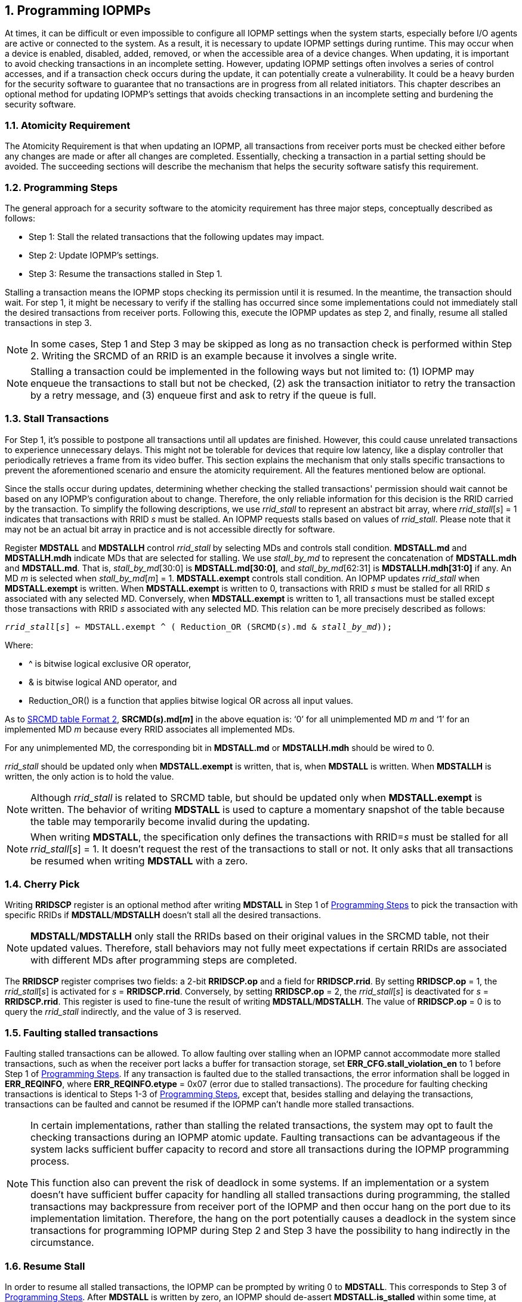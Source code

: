 [[Program_IOPMPs]]
:numbered:
[#SECTION_4]
== Programming IOPMPs
At times, it can be difficult or even impossible to configure all IOPMP settings when the system starts, especially before I/O agents are active or connected to the system. As a result, it is necessary to update IOPMP settings during runtime. This may occur when a device is enabled, disabled, added, removed, or when the accessible area of a device changes. When updating, it is important to avoid checking transactions in an incomplete setting. However, updating IOPMP settings often involves a series of control accesses, and if a transaction check occurs during the update, it can potentially create a vulnerability. 
It could be a heavy burden for the security software to guarantee that no transactions are in progress from all related initiators. This chapter describes an optional method for updating IOPMP's settings that avoids checking transactions in an incomplete setting and burdening the security software.

[#SECTION_4_1]
=== Atomicity Requirement
The Atomicity Requirement is that when updating an IOPMP, all transactions from receiver ports must be checked either before any changes are made or after all changes are completed. Essentially, checking a transaction in a partial setting should be avoided. The succeeding sections will describe the mechanism that helps the security software satisfy this requirement.

[#SECTION_4_2]
=== Programming Steps
The general approach for a security software to the atomicity requirement has three major steps, conceptually described as follows:

** Step 1: Stall the related transactions that the following updates may impact.
** Step 2: Update IOPMP's settings.
** Step 3: Resume the transactions stalled in Step 1.

Stalling a transaction means the IOPMP stops checking its permission until it is resumed. In the meantime, the transaction should wait. For step 1, it might be necessary to verify if the stalling has occurred since some implementations could not immediately stall the desired transactions from receiver ports. Following this, execute the IOPMP updates as step 2, and finally, resume all stalled transactions in step 3.

[NOTE]
====
In some cases, Step 1 and Step 3 may be skipped as long as no transaction check is performed within Step 2. Writing the SRCMD of an RRID is an example because it involves a single write.
====

NOTE: Stalling a transaction could be implemented in the following ways but not limited to: (1) IOPMP may enqueue the transactions to stall but not be checked, (2) ask the transaction initiator to retry the transaction by a retry message, and (3) enqueue first and ask to retry if the queue is full.

[#SECTION_4_3]
=== Stall Transactions
For Step 1, it's possible to postpone all transactions until all updates are finished. However, this could cause unrelated transactions to experience unnecessary delays. This might not be tolerable for devices that require low latency, like a display controller that periodically retrieves a frame from its video buffer. This section explains the mechanism that only stalls specific transactions to prevent the aforementioned scenario and ensure the atomicity requirement. All the features mentioned below are optional.

Since the stalls occur during updates, determining whether checking the stalled transactions' permission should wait cannot be based on any IOPMP's configuration about to change. Therefore, the only reliable information for this decision is the RRID carried by the transaction. To simplify the following descriptions, we use _rrid_stall_ to represent an abstract bit array, where _rrid_stall_[_s_] = 1 indicates that transactions with RRID _s_ must be stalled. An IOPMP requests stalls based on values of _rrid_stall_. Please note that it may not be an actual bit array in practice and is not accessible directly for software.

Register *MDSTALL* and *MDSTALLH* control _rrid_stall_ by selecting MDs and controls stall condition. *MDSTALL.md* and *MDSTALLH.mdh* indicate MDs that are selected for stalling. We use _stall_by_md_ to represent the concatenation of *MDSTALL.mdh* and *MDSTALL.md*. That is, _stall_by_md_[30:0] is *MDSTALL.md[30:0]*, and _stall_by_md_[62:31] is *MDSTALLH.mdh[31:0]* if any. An MD _m_ is selected when _stall_by_md_[_m_] = 1. *MDSTALL.exempt* controls stall condition. An IOPMP updates _rrid_stall_ when *MDSTALL.exempt* is written. When *MDSTALL.exempt* is written to 0, transactions with RRID _s_ must be stalled for all RRID _s_ associated with any selected MD. Conversely, when *MDSTALL.exempt* is written to 1, all transactions must be stalled except those transactions with RRID _s_ associated with any selected MD. This relation can be more precisely described as follows:

[.text-center]
`_rrid_stall_[_s_] <= MDSTALL.exempt ^ ( Reduction_OR (SRCMD(_s_).md & _stall_by_md_));`

Where:

* ^ is bitwise logical exclusive OR operator, 
* & is bitwise logical AND operator, and
* Reduction_OR() is a function that applies bitwise logical OR across all input values.

As to <<#SECTION_3_2_3, SRCMD table Format 2>>, *SRCMD(_s_).md[_m_]* in the above equation is: ‘0’ for all unimplemented MD _m_ and ‘1’ for an implemented MD _m_ because every RRID associates all implemented MDs.

For any unimplemented MD, the corresponding bit in *MDSTALL.md* or *MDSTALLH.mdh* should be wired to 0.

_rrid_stall_ should be updated only when *MDSTALL.exempt* is written, that is, when *MDSTALL* is written. When *MDSTALLH* is written, the only action is to hold the value.

NOTE: Although _rrid_stall_ is related to SRCMD table, but should be updated only when *MDSTALL.exempt* is written. The behavior of writing *MDSTALL* is used to capture a momentary snapshot of the table because the table may temporarily become invalid during the updating. 

NOTE: When writing *MDSTALL*, the specification only defines the transactions with RRID=_s_ must be stalled for all _rrid_stall_[_s_] = 1. It doesn't request the rest of the transactions to stall or not. It only asks that all transactions be resumed when writing *MDSTALL* with a zero.

[#SECTION_4_4]
=== Cherry Pick
Writing *RRIDSCP* register is an optional method after writing *MDSTALL* in Step 1 of <<#SECTION_4_2, Programming Steps>> to pick the transaction with specific RRIDs if *MDSTALL*/*MDSTALLH* doesn't stall all the desired transactions.

[NOTE]
====
*MDSTALL*/*MDSTALLH* only stall the RRIDs based on their original values in the SRCMD table, not their updated values. Therefore, stall behaviors may not fully meet expectations if certain RRIDs are associated with different MDs after programming steps are completed.
====

The *RRIDSCP* register comprises two fields: a 2-bit *RRIDSCP.op* and a field for *RRIDSCP.rrid*. By setting *RRIDSCP.op* = 1, the _rrid_stall_[_s_] is activated for _s_ = *RRIDSCP.rrid*. Conversely, by setting *RRIDSCP.op* = 2, the _rrid_stall_[_s_] is deactivated for _s_ = *RRIDSCP.rrid*. This register is used to fine-tune the result of writing *MDSTALL*/*MDSTALLH*. The value of *RRIDSCP.op* = 0 is to query the _rrid_stall_ indirectly, and the value of 3 is reserved.

[#SECTION_4_5]
[#FAULTING_STALLED_TRANSACTIONS]
=== Faulting stalled transactions
Faulting stalled transactions can be allowed. To allow faulting over stalling when an IOPMP cannot accommodate more stalled transactions, such as when the receiver port lacks a buffer for transaction storage, set *ERR_CFG.stall_violation_en* to 1 before Step 1 of <<#SECTION_4_2, Programming Steps>>. If any transaction is faulted due to the stalled transactions, the error information shall be logged in *ERR_REQINFO*, where *ERR_REQINFO.etype* = 0x07 (error due to stalled transactions). The procedure for faulting checking transactions is identical to Steps 1-3 of <<#SECTION_4_2, Programming Steps>>, except that, besides stalling and delaying the transactions, transactions can be faulted and cannot be resumed if the IOPMP can't handle more stalled transactions.

[NOTE]
====
In certain implementations, rather than stalling the related transactions, the system may opt to fault the checking transactions during an IOPMP atomic update. Faulting transactions can be advantageous if the system lacks sufficient buffer capacity to record and store all transactions during the IOPMP programming process.

This function also can prevent the risk of deadlock in some systems. If an implementation or a system doesn't have sufficient buffer capacity for handling all stalled transactions during programming, the stalled transactions may backpressure from receiver port of the IOPMP and then occur hang on the port due to its implementation limitation. Therefore, the hang on the port potentially causes a deadlock in the system since transactions for programming IOPMP during Step 2 and Step 3 have the possibility to hang indirectly in the circumstance. 
====

[#SECTION_4_6]
=== Resume Stall

In order to resume all stalled transactions, the IOPMP can be prompted by writing 0 to *MDSTALL*. This corresponds to Step 3 of <<#SECTION_4_2, Programming Steps>>.  After *MDSTALL* is written by zero, an IOPMP should de-assert *MDSTALL.is_stalled* within some time, at which point all transactions have been resumed.

[#SECTION_4_7]
=== The Order to Stall
In Step 1 of <<#SECTION_4_2, Programming Steps>>, *MDSTALL* can be written at most once and before any *RRIDSCP* is written. After a resume, writing a non-zero value to *MDSTALL* multiple times leads to stall feature having an undefined behavior.

*RRIDSCP* can be written multiple times or not at all.

An IOPMP requests stalls after *MDSTALL* and *RRIDSCP* are written. The requested stalls may not take effect at same time. To determine whether all requested stalls take effect, one can read back the bit *MDSTALL.is_stalled*, which is in the same location as *MDSTALL.exempt* on a write. *is_stalled* = 1 indicates all requested stalls taking effect. A new write to *RRIDSCP* may temporarily reset *is_stalled* to 0 if it was previously set to 1, until all requested stalls take effect.

[NOTE]
====
After writing any non-zero value to *MDSTALL*, *MDSTALL.is_stalled* must be asserted, regardless of whether any RRID is stalled. A delay in the assertion is permissible. The software polling the status bit doesn't need to consider whether any RRID will be stalled. On the other hand, after writing zero to *MDSTALLH* (if any) and then *MDSTALL*, *MDSTALL.is_stalled* must be de-asserted. A delay in the de-assertion is permissible.
====

Based on <<#SECTION_4_2, Programming Steps>>, complete steps to program an IOPMP should be followed.

** Step 1.1: write *MDSTALL* once // exactly once
** Step 1.2: write *RRIDSCP* zero or more times
** Step 1.3: poll until *MDSTALL.is_stalled* == 1 // to ensure all stalls takes effect
** Step 2: update IOPMP's settings
** Step 3.1: write *MDSTALL* = 0 // resume all transactions
** Step 3.2: poll until *MDSTALL.is_stalled* == 0  // optional, to ensure all resumes take effect. 

Some steps may be skipped according to the actual implementation.


To query if all transactions associated with a specific RRID are stalled, do the following. First, write 0 to *RRIDSCP.op* and the RRID you want to query to *RRIDSCP.rrid*. Then, read back *RRIDSCP*. The readback of *RRIDSCP.stat* = 1 means that transactions with the queried RRID have stalled, that is, the corresponding bit in _rrid_stall_ is 1. If the value is 2, it means they are not stalled. A value of 3 indicates an unimplemented or unselectable RRID in *RRIDSCP.rrid*. *RRIDSCP.stat* is in the same location as *RRIDSCP.op* on a write. *RRIDSCP.rrid* should keep the last written legal RRID and *RRIDSCP.stat* reflects the current state of this RRID. This method is considered an indirect way to read _rrid_stall_.

[#SECTION_4_8]
=== Implementation Options
All registers described in this chapter are optional. Moreover, these features could be partially implemented. In *MDSTALL.md* and *MDSTALLH.mdh*, not every bit should be implemented even though the corresponding MD is implemented. An unimplemented bit means unselectable and should be wired to zero. To test which bits are implemented, one can write all 1's to *MDSTALL.md* and *MDSTALLH.mdh* and then read them back. An implemented bit returns 1.

If an IOPMP implementation has fewer than 32 memory domains, *MDSTALLH* should be wired to zero.

NOTE: An example of partial implementation of *MDSTALL.md*/*MDSTALLH.mdh* is a system with a display controller, which is a latency-sensitive device. On updating the IOPMP, the transactions initiated from the display controller should not be stalled. Thus, one can always use *MDSTALL.exempt*=1 and *MDSTALL.md[_j_]*=1, where MD _j_ is the memory domain for the frame buffer that the display controller keeps accessing. Thus, the system only needs to implement *MDSTALL.md[_j_]*.

If whole *MDSTALL* is not implemented, *MDSTALL*, *MDSTALLH* and *ERR_CFG.stall_violation_en* should always return zero.

If *RRIDSCP* is not implemented, it always returns zero. One can test if it is implemented by writing a zero and then reading it back. Any IOPMP implementing *RRIDSCP* should not return a zero in *RRIDSCP.stat* in this case.

It is unnecessary to allow every implemented RRID to be selectable by *RRIDSCP.rrid*. If an unimplemented or unselectable RRID is written into *RRIDSCP.rrid*, it returns *RRIDSCP.stat* = 3.

*ERR_CFG.stall_violation_en* is a WARL field so it can be programmable or fixed.
